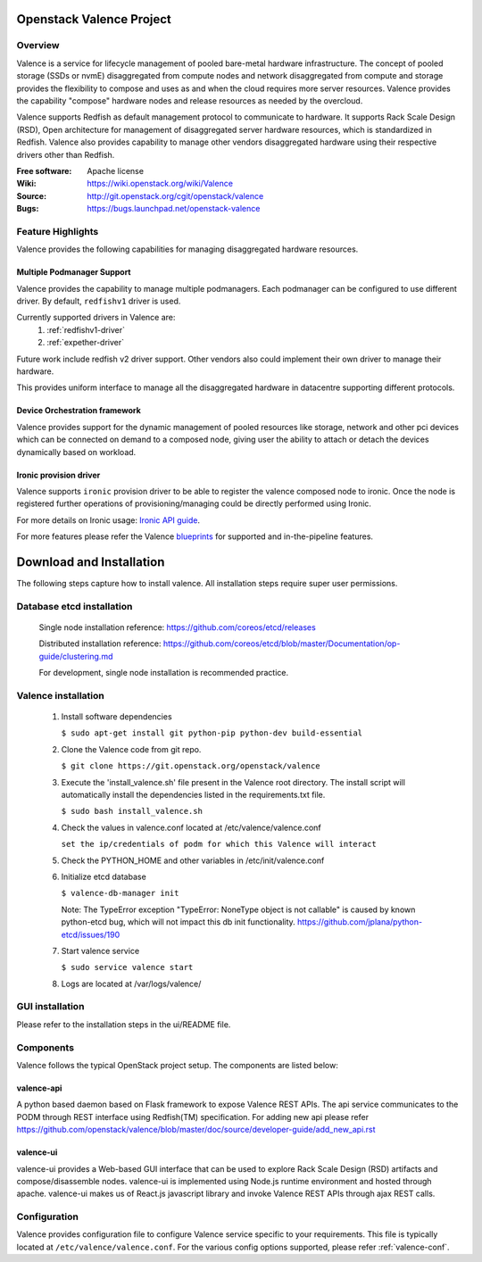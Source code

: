 =========================
Openstack Valence Project
=========================

********
Overview
********

Valence is a service for lifecycle management of pooled bare-metal hardware
infrastructure.  The concept of pooled storage (SSDs or nvmE) disaggregated
from compute nodes and network disaggregated from compute and storage
provides the flexibility to compose and uses as and when the cloud requires
more server resources. Valence provides the capability "compose" hardware nodes
and release resources as needed by the overcloud.

Valence supports Redfish as default management protocol to communicate
to hardware. It supports Rack Scale Design (RSD), Open architecture for management
of disaggregated server hardware resources, which is standardized in Redfish.
Valence also provides capability to manage other vendors disaggregated hardware
using their respective drivers other than Redfish.

:Free software: Apache license
:Wiki: https://wiki.openstack.org/wiki/Valence
:Source: http://git.openstack.org/cgit/openstack/valence
:Bugs: https://bugs.launchpad.net/openstack-valence

******************
Feature Highlights
******************

Valence provides the following capabilities for managing disaggregated hardware resources.

Multiple Podmanager Support
---------------------------

Valence provides the capability to manage multiple podmanagers.
Each podmanager can be configured to use different driver. By default,
``redfishv1`` driver is used.

Currently supported drivers in Valence are:
 #. :ref:`redfishv1-driver`
 #. :ref:`expether-driver`

Future work include redfish v2 driver support. Other vendors also could implement
their own driver to manage their hardware.

This provides uniform interface to manage all the disaggregated hardware in datacentre
supporting different protocols.


Device Orchestration framework
------------------------------

Valence provides support for the dynamic management of pooled resources like storage,
network and other pci devices which can be connected on demand to a composed node,
giving user the ability to attach or detach the devices dynamically based on workload.

.. _ironic-provision-driver:

Ironic provision driver
-----------------------

Valence supports ``ironic`` provision driver to be able to register the valence composed
node to ironic. Once the node is registered further operations of provisioning/managing
could be directly performed using Ironic.

For more details on Ironic usage:
`Ironic API guide <https://developer.openstack.org/api-ref/baremetal/>`_.


For more features please refer the Valence blueprints_ for supported and
in-the-pipeline features.

=========================
Download and Installation
=========================

The following steps capture how to install valence. All installation steps
require super user permissions.

**************************
Database etcd installation
**************************

 Single node installation reference: https://github.com/coreos/etcd/releases

 Distributed installation reference: https://github.com/coreos/etcd/blob/master/Documentation/op-guide/clustering.md

 For development, single node installation is recommended practice.

********************
Valence installation
********************

 1. Install software dependencies

    ``$ sudo apt-get install git python-pip python-dev build-essential``

 2. Clone the Valence code from git repo.

    ``$ git clone https://git.openstack.org/openstack/valence``

 3. Execute the 'install_valence.sh' file present in the Valence root directory.
    The install script will automatically install the dependencies listed in the
    requirements.txt file.

    ``$ sudo bash install_valence.sh``

 4. Check the values in valence.conf located at /etc/valence/valence.conf

    ``set the ip/credentials of podm for which this Valence will interact``

 5. Check the PYTHON_HOME and other variables in /etc/init/valence.conf

 6. Initialize etcd database

    ``$ valence-db-manager init``

    Note: The TypeError exception "TypeError: NoneType object is not callable"
    is caused by known python-etcd bug, which will not impact this db init
    functionality.
    https://github.com/jplana/python-etcd/issues/190

 7. Start valence service

    ``$ sudo service valence start``

 8. Logs are located at /var/logs/valence/

****************
GUI installation
****************
Please refer to the installation steps in the ui/README file.


**********
Components
**********

Valence follows the typical OpenStack project setup. The components are listed
below:

valence-api
-----------
A python based daemon based on Flask framework to expose Valence REST APIs.
The api service communicates to the PODM through REST interface using Redfish(TM) specification.
For adding new api please refer https://github.com/openstack/valence/blob/master/doc/source/developer-guide/add_new_api.rst

valence-ui
----------
valence-ui provides a Web-based GUI interface that can be used to explore
Rack Scale Design (RSD) artifacts and compose/disassemble nodes.
valence-ui is implemented using Node.js runtime environment and hosted through apache.
valence-ui makes us of React.js javascript library and invoke Valence REST APIs through ajax REST calls.

*************
Configuration
*************

Valence provides configuration file to configure Valence service specific to your requirements.
This file is typically located at ``/etc/valence/valence.conf``.
For the various config options supported, please refer :ref:`valence-conf`.

.. _blueprints: https://blueprints.launchpad.net/openstack-valence
.. _Ironic: https://docs.openstack.org/ironic/latest/
